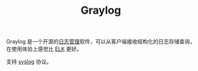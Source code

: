 :PROPERTIES:
:ID:       357A06B1-B9EB-4E02-A8DF-F10D110C707A
:END:
#+TITLE: Graylog

Graylog 是一个开源的[[id:9249D292-C4B8-41D8-B073-6FCCC3344FB9][日志管理]]软件，可以从客户端接收结构化的日志存储查询，在使用体验上感觉比 [[id:16EB37C3-D43A-47CB-96ED-537F27560276][ELK]] 更好。

支持 [[id:6737B012-DB4A-469A-A1E1-C26446A7FF4B][syslog]] 协议。

